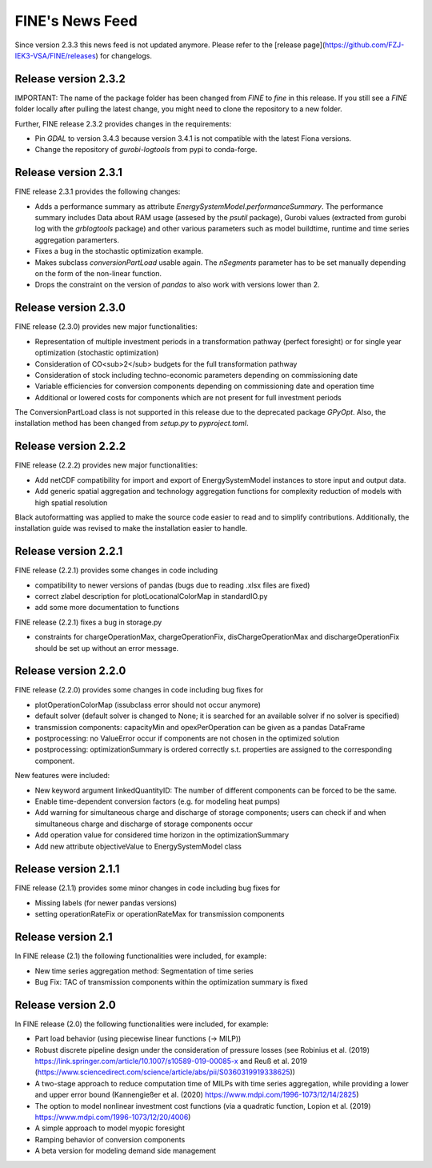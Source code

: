 ﻿FINE's News Feed
################

Since version 2.3.3 this news feed is not updated anymore. Please refer to the [release page](https://github.com/FZJ-IEK3-VSA/FINE/releases) for changelogs.

Release version 2.3.2
*********************

IMPORTANT: The name of the package folder has been changed from `FINE` to `fine` in this release. If you still see a `FINE` folder locally after pulling the latest change, you might need to clone the repository to a new folder.

Further, FINE release 2.3.2 provides changes in the requirements:

* Pin `GDAL` to version 3.4.3 because version 3.4.1 is not compatible with the latest Fiona versions.
* Change the repository of `gurobi-logtools` from pypi to conda-forge.

Release version 2.3.1
*********************

FINE release 2.3.1 provides the following changes:

* Adds a performance summary as attribute `EnergySystemModel.performanceSummary`. The performance summary includes Data about RAM usage (assesed by the `psutil` package), Gurobi values (extracted from gurobi log with the `grblogtools` package) and other various parameters such as model buildtime, runtime and time series aggregation paramerters.
* Fixes a bug in the stochastic optimization example.
* Makes subclass `conversionPartLoad` usable again. The `nSegments` parameter has to be set manually depending on the form of the non-linear function.
* Drops the constraint on the version of `pandas` to also work with versions lower than 2.

Release version 2.3.0
*********************

FINE release (2.3.0) provides new major functionalities:

* Representation of multiple investment periods in a transformation pathway (perfect foresight) or for single year optimization (stochastic optimization)
* Consideration of CO<sub>2</sub> budgets for the full transformation pathway
* Consideration of stock including techno-economic parameters depending on commissioning date
* Variable efficiencies for conversion components depending on commissioning date and operation time
* Additional or lowered costs for components which are not present for full investment periods

The ConversionPartLoad class is not supported in this release due to the deprecated package `GPyOpt`.
Also, the installation method has been changed from `setup.py` to `pyproject.toml`.

Release version 2.2.2
*********************

FINE release (2.2.2) provides new major functionalities: 

* Add netCDF compatibility for import and export of EnergySystemModel instances to store input and output data. 
* Add generic spatial aggregation and technology aggregation functions for complexity reduction of models with high spatial resolution

Black autoformatting was applied to make the source code easier to read and to simplify contributions. 
Additionally, the installation guide was revised to make the installation easier to handle.

Release version 2.2.1
*********************

FINE release (2.2.1) provides some changes in code including 

* compatibility to newer versions of pandas (bugs due to reading .xlsx files are fixed)
* correct zlabel description for plotLocationalColorMap in standardIO.py
* add some more documentation to functions

FINE release (2.2.1) fixes a bug in storage.py

* constraints for chargeOperationMax, chargeOperationFix, disChargeOperationMax and dischargeOperationFix should be set up without an error message. 

Release version 2.2.0
*********************

FINE release (2.2.0) provides some changes in code including bug fixes for 

* plotOperationColorMap (issubclass error should not occur anymore)
* default solver (default solver is changed to None; it is searched for an available solver if no solver is specified)
* transmission components: capacityMin and opexPerOperation can be given as a pandas DataFrame
* postprocessing: no ValueError occur if components are not chosen in the optimized solution
* postprocessing: optimizationSummary is ordered correctly s.t. properties are assigned to the corresponding component.

New features were included: 

* New keyword argument linkedQuantityID: The number of different components can be forced to be the same. 
* Enable time-dependent conversion factors (e.g. for modeling heat pumps)
* Add warning for simultaneous charge and discharge of storage components; users can check if and when simultaneous charge and discharge of storage components occur
* Add operation value for considered time horizon in the optimizationSummary 
* Add new attribute objectiveValue to EnergySystemModel class

Release version 2.1.1
*********************

FINE release (2.1.1) provides some minor changes in code including bug fixes for 

* Missing labels (for newer pandas versions) 
* setting operationRateFix or operationRateMax for transmission components

Release version 2.1
*******************

In FINE release (2.1) the following functionalities were included, for example: 

* New time series aggregation method: Segmentation of time series
* Bug Fix: TAC of transmission components within the optimization summary is fixed

Release version 2.0
*******************

In FINE release (2.0) the following functionalities were included, for example:

* Part load behavior (using piecewise linear functions (-> MILP))
* Robust discrete pipeline design under the consideration of pressure losses (see Robinius et al. (2019) https://link.springer.com/article/10.1007/s10589-019-00085-x and Reuß et al. 2019 (https://www.sciencedirect.com/science/article/abs/pii/S0360319919338625))
* A two-stage approach to reduce computation time of MILPs with time series aggregation, while providing a lower and upper error bound (Kannengießer et al. (2020) https://www.mdpi.com/1996-1073/12/14/2825)
* The option to model nonlinear investment cost functions (via a quadratic function, Lopion et al. (2019) https://www.mdpi.com/1996-1073/12/20/4006)
* A simple approach to model myopic foresight
* Ramping behavior of conversion components
* A beta version for modeling demand side management
